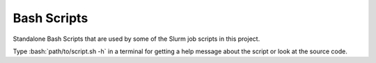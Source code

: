 .. role:: bash(code)
    :language: bash


############
Bash Scripts
############

Standalone Bash Scripts that are used by some of the Slurm job scripts
in this project.

Type :bash:`path/to/script.sh -h` in a terminal for getting a help
message about the script or look at the source code.
